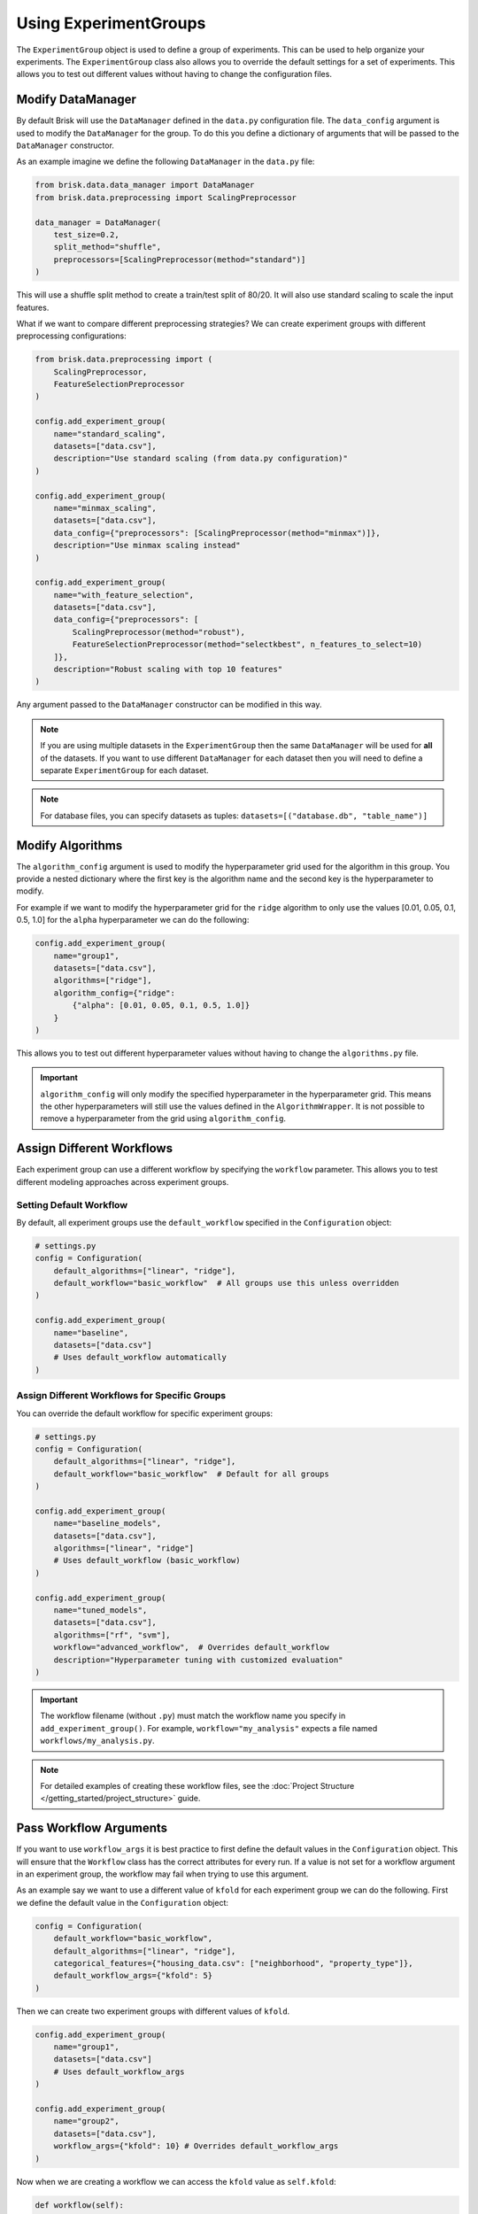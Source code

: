 .. _using_experiment_groups:

Using ExperimentGroups
======================

The ``ExperimentGroup`` object is used to define a group of experiments. This can be used
to help organize your experiments. The ``ExperimentGroup`` class also allows you to override
the default settings for a set of experiments. This allows you to test out different values
without having to change the configuration files.


Modify DataManager
------------------
By default Brisk will use the ``DataManager`` defined in the ``data.py`` configuration file.
The ``data_config`` argument is used to modify the ``DataManager`` for the group.
To do this you define a dictionary of arguments that will be passed to the ``DataManager``
constructor.

As an example imagine we define the following ``DataManager`` in the ``data.py`` file:

.. code-block:: python

    from brisk.data.data_manager import DataManager
    from brisk.data.preprocessing import ScalingPreprocessor

    data_manager = DataManager(
        test_size=0.2,
        split_method="shuffle",
        preprocessors=[ScalingPreprocessor(method="standard")]
    )

This will use a shuffle split method to create a train/test split of 80/20. It will also
use standard scaling to scale the input features.

What if we want to compare different preprocessing strategies? We can create 
experiment groups with different preprocessing configurations:

.. code-block:: python

    from brisk.data.preprocessing import (
        ScalingPreprocessor, 
        FeatureSelectionPreprocessor
    )

    config.add_experiment_group(
        name="standard_scaling",
        datasets=["data.csv"],
        description="Use standard scaling (from data.py configuration)"
    )

    config.add_experiment_group(
        name="minmax_scaling",
        datasets=["data.csv"],
        data_config={"preprocessors": [ScalingPreprocessor(method="minmax")]},
        description="Use minmax scaling instead"
    )

    config.add_experiment_group(
        name="with_feature_selection",
        datasets=["data.csv"],
        data_config={"preprocessors": [
            ScalingPreprocessor(method="robust"),
            FeatureSelectionPreprocessor(method="selectkbest", n_features_to_select=10)
        ]},
        description="Robust scaling with top 10 features"
    )

Any argument passed to the ``DataManager`` constructor can be modified in this way.

.. note::
    If you are using multiple datasets in the ``ExperimentGroup`` then the same 
    ``DataManager`` will be used for **all** of the datasets. If you want to use different
    ``DataManager`` for each dataset then you will need to define a separate 
    ``ExperimentGroup`` for each dataset.

.. note::
    For database files, you can specify datasets as tuples: ``datasets=[("database.db", "table_name")]``


Modify Algorithms
-----------------
The ``algorithm_config`` argument is used to modify the hyperparameter grid used
for the algorithm in this group. You provide a nested dictionary where the first key
is the algorithm name and the second key is the hyperparameter to modify.

For example if we want to modify the hyperparameter grid for the ``ridge`` algorithm
to only use the values [0.01, 0.05, 0.1, 0.5, 1.0] for the ``alpha`` hyperparameter
we can do the following:

.. code-block:: python

    config.add_experiment_group(
        name="group1",
        datasets=["data.csv"],
        algorithms=["ridge"],
        algorithm_config={"ridge": 
            {"alpha": [0.01, 0.05, 0.1, 0.5, 1.0]}
        }
    )

This allows you to test out different hyperparameter values without having to change the
``algorithms.py`` file.

.. important::
    ``algorithm_config`` will only modify the specified hyperparameter in the 
    hyperparameter grid. This means the other hyperparameters will still use the 
    values defined in the ``AlgorithmWrapper``. It is not possible to remove a 
    hyperparameter from the grid using ``algorithm_config``.


Assign Different Workflows
---------------------------
Each experiment group can use a different workflow by specifying the ``workflow`` 
parameter. This allows you to test different modeling approaches across experiment groups.

Setting Default Workflow
~~~~~~~~~~~~~~~~~~~~~~~~~

By default, all experiment groups use the ``default_workflow`` specified in the 
``Configuration`` object:

.. code-block:: python

    # settings.py
    config = Configuration(
        default_algorithms=["linear", "ridge"],
        default_workflow="basic_workflow"  # All groups use this unless overridden
    )
    
    config.add_experiment_group(
        name="baseline", 
        datasets=["data.csv"]
        # Uses default_workflow automatically
    )

Assign Different Workflows for Specific Groups
~~~~~~~~~~~~~~~~~~~~~~~~~~~~~~~~~~~~~~~~~~~~~~~

You can override the default workflow for specific experiment groups:

.. code-block:: python

    # settings.py
    config = Configuration(
        default_algorithms=["linear", "ridge"],
        default_workflow="basic_workflow"  # Default for all groups
    )
    
    config.add_experiment_group(
        name="baseline_models",
        datasets=["data.csv"],
        algorithms=["linear", "ridge"]
        # Uses default_workflow (basic_workflow)
    )

    config.add_experiment_group(
        name="tuned_models",
        datasets=["data.csv"],
        algorithms=["rf", "svm"],
        workflow="advanced_workflow",  # Overrides default_workflow
        description="Hyperparameter tuning with customized evaluation"
    )

.. important::
   The workflow filename (without ``.py``) must match the workflow name you specify 
   in ``add_experiment_group()``. For example, ``workflow="my_analysis"`` expects 
   a file named ``workflows/my_analysis.py``.

.. note::
   For detailed examples of creating these workflow files, see the 
   :doc:`Project Structure </getting_started/project_structure>` guide.

Pass Workflow Arguments
-----------------------

If you want to use ``workflow_args`` it is best practice to first define the default values
in the ``Configuration`` object. This will ensure that the ``Workflow`` class has the
correct attributes for every run. If a value is not set for a workflow argument in an experiment group,
the workflow may fail when trying to use this argument. 

As an example say we want to use a different value of ``kfold`` for each
experiment group we can do the following. First we define the default value in the 
``Configuration`` object:

.. code-block:: python

    config = Configuration(
        default_workflow="basic_workflow",
        default_algorithms=["linear", "ridge"],
        categorical_features={"housing_data.csv": ["neighborhood", "property_type"]},
        default_workflow_args={"kfold": 5}
    )

Then we can create two experiment groups with different values of ``kfold``.

.. code-block:: python

    config.add_experiment_group(
        name="group1",
        datasets=["data.csv"]
        # Uses default_workflow_args
    )

    config.add_experiment_group(
        name="group2",
        datasets=["data.csv"],
        workflow_args={"kfold": 10} # Overrides default_workflow_args
    )

Now when we are creating a workflow we can access the ``kfold`` value as ``self.kfold``:

.. code-block:: python

    def workflow(self):
        self.evaluate_model_cv(
            self.model, self.X_train, self.y_train, 
            ["MAE", "MSE"], "evaluate_cv", cv=self.kfold
        )

You can include as many arguments as you want in the ``workflow_args`` dictionary.
This is a good way to avoid hardcoding values in the ``Workflow`` class and helps
ensure you use the same value for a particular argument across all method calls in
the workflow.
